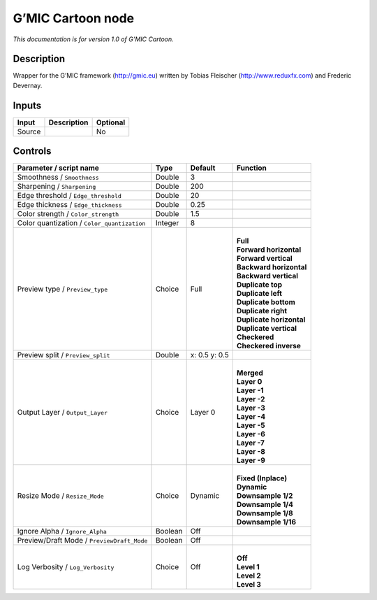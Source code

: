 .. _eu.gmic.Cartoon:

G’MIC Cartoon node
==================

*This documentation is for version 1.0 of G’MIC Cartoon.*

Description
-----------

Wrapper for the G’MIC framework (http://gmic.eu) written by Tobias Fleischer (http://www.reduxfx.com) and Frederic Devernay.

Inputs
------

+--------+-------------+----------+
| Input  | Description | Optional |
+========+=============+==========+
| Source |             | No       |
+--------+-------------+----------+

Controls
--------

.. tabularcolumns:: |>{\raggedright}p{0.2\columnwidth}|>{\raggedright}p{0.06\columnwidth}|>{\raggedright}p{0.07\columnwidth}|p{0.63\columnwidth}|

.. cssclass:: longtable

+---------------------------------------------+---------+---------------+----------------------------+
| Parameter / script name                     | Type    | Default       | Function                   |
+=============================================+=========+===============+============================+
| Smoothness / ``Smoothness``                 | Double  | 3             |                            |
+---------------------------------------------+---------+---------------+----------------------------+
| Sharpening / ``Sharpening``                 | Double  | 200           |                            |
+---------------------------------------------+---------+---------------+----------------------------+
| Edge threshold / ``Edge_threshold``         | Double  | 20            |                            |
+---------------------------------------------+---------+---------------+----------------------------+
| Edge thickness / ``Edge_thickness``         | Double  | 0.25          |                            |
+---------------------------------------------+---------+---------------+----------------------------+
| Color strength / ``Color_strength``         | Double  | 1.5           |                            |
+---------------------------------------------+---------+---------------+----------------------------+
| Color quantization / ``Color_quantization`` | Integer | 8             |                            |
+---------------------------------------------+---------+---------------+----------------------------+
| Preview type / ``Preview_type``             | Choice  | Full          | |                          |
|                                             |         |               | | **Full**                 |
|                                             |         |               | | **Forward horizontal**   |
|                                             |         |               | | **Forward vertical**     |
|                                             |         |               | | **Backward horizontal**  |
|                                             |         |               | | **Backward vertical**    |
|                                             |         |               | | **Duplicate top**        |
|                                             |         |               | | **Duplicate left**       |
|                                             |         |               | | **Duplicate bottom**     |
|                                             |         |               | | **Duplicate right**      |
|                                             |         |               | | **Duplicate horizontal** |
|                                             |         |               | | **Duplicate vertical**   |
|                                             |         |               | | **Checkered**            |
|                                             |         |               | | **Checkered inverse**    |
+---------------------------------------------+---------+---------------+----------------------------+
| Preview split / ``Preview_split``           | Double  | x: 0.5 y: 0.5 |                            |
+---------------------------------------------+---------+---------------+----------------------------+
| Output Layer / ``Output_Layer``             | Choice  | Layer 0       | |                          |
|                                             |         |               | | **Merged**               |
|                                             |         |               | | **Layer 0**              |
|                                             |         |               | | **Layer -1**             |
|                                             |         |               | | **Layer -2**             |
|                                             |         |               | | **Layer -3**             |
|                                             |         |               | | **Layer -4**             |
|                                             |         |               | | **Layer -5**             |
|                                             |         |               | | **Layer -6**             |
|                                             |         |               | | **Layer -7**             |
|                                             |         |               | | **Layer -8**             |
|                                             |         |               | | **Layer -9**             |
+---------------------------------------------+---------+---------------+----------------------------+
| Resize Mode / ``Resize_Mode``               | Choice  | Dynamic       | |                          |
|                                             |         |               | | **Fixed (Inplace)**      |
|                                             |         |               | | **Dynamic**              |
|                                             |         |               | | **Downsample 1/2**       |
|                                             |         |               | | **Downsample 1/4**       |
|                                             |         |               | | **Downsample 1/8**       |
|                                             |         |               | | **Downsample 1/16**      |
+---------------------------------------------+---------+---------------+----------------------------+
| Ignore Alpha / ``Ignore_Alpha``             | Boolean | Off           |                            |
+---------------------------------------------+---------+---------------+----------------------------+
| Preview/Draft Mode / ``PreviewDraft_Mode``  | Boolean | Off           |                            |
+---------------------------------------------+---------+---------------+----------------------------+
| Log Verbosity / ``Log_Verbosity``           | Choice  | Off           | |                          |
|                                             |         |               | | **Off**                  |
|                                             |         |               | | **Level 1**              |
|                                             |         |               | | **Level 2**              |
|                                             |         |               | | **Level 3**              |
+---------------------------------------------+---------+---------------+----------------------------+
